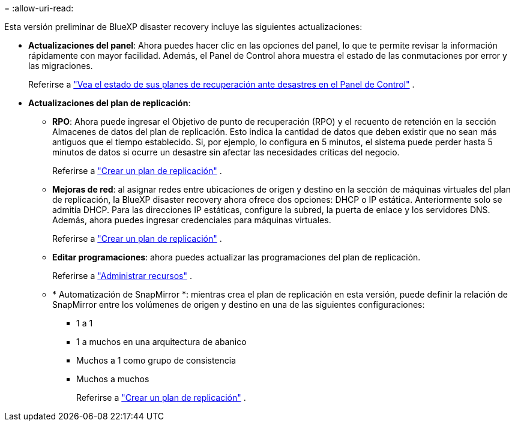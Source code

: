 = 
:allow-uri-read: 


Esta versión preliminar de BlueXP disaster recovery incluye las siguientes actualizaciones:

* *Actualizaciones del panel*: Ahora puedes hacer clic en las opciones del panel, lo que te permite revisar la información rápidamente con mayor facilidad.  Además, el Panel de Control ahora muestra el estado de las conmutaciones por error y las migraciones.
+
Referirse a https://docs.netapp.com/us-en/bluexp-disaster-recovery/use/dashboard-view.html["Vea el estado de sus planes de recuperación ante desastres en el Panel de Control"] .

* *Actualizaciones del plan de replicación*:
+
** *RPO*: Ahora puede ingresar el Objetivo de punto de recuperación (RPO) y el recuento de retención en la sección Almacenes de datos del plan de replicación.  Esto indica la cantidad de datos que deben existir que no sean más antiguos que el tiempo establecido.  Si, por ejemplo, lo configura en 5 minutos, el sistema puede perder hasta 5 minutos de datos si ocurre un desastre sin afectar las necesidades críticas del negocio.
+
Referirse a https://docs.netapp.com/us-en/bluexp-disaster-recovery/use/drplan-create.html["Crear un plan de replicación"] .

** *Mejoras de red*: al asignar redes entre ubicaciones de origen y destino en la sección de máquinas virtuales del plan de replicación, la BlueXP disaster recovery ahora ofrece dos opciones: DHCP o IP estática.  Anteriormente solo se admitía DHCP.  Para las direcciones IP estáticas, configure la subred, la puerta de enlace y los servidores DNS.  Además, ahora puedes ingresar credenciales para máquinas virtuales.
+
Referirse a https://docs.netapp.com/us-en/bluexp-disaster-recovery/use/drplan-create.html["Crear un plan de replicación"] .

** *Editar programaciones*: ahora puedes actualizar las programaciones del plan de replicación.
+
Referirse a https://docs.netapp.com/us-en/bluexp-disaster-recovery/use/manage.html["Administrar recursos"] .

** * Automatización de SnapMirror *: mientras crea el plan de replicación en esta versión, puede definir la relación de SnapMirror entre los volúmenes de origen y destino en una de las siguientes configuraciones:
+
*** 1 a 1
*** 1 a muchos en una arquitectura de abanico
*** Muchos a 1 como grupo de consistencia
*** Muchos a muchos
+
Referirse a https://docs.netapp.com/us-en/bluexp-disaster-recovery/use/drplan-create.html["Crear un plan de replicación"] .






